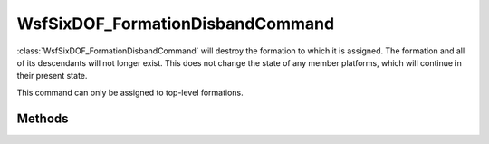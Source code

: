 .. ****************************************************************************
.. CUI
..
.. The Advanced Framework for Simulation, Integration, and Modeling (AFSIM)
..
.. The use, dissemination or disclosure of data in this file is subject to
.. limitation or restriction. See accompanying README and LICENSE for details.
.. ****************************************************************************

WsfSixDOF_FormationDisbandCommand
---------------------------------

.. class:: WsfSixDOF_FormationDisbandCommand inherits WsfSixDOF_FormationCommand

:class:`WsfSixDOF_FormationDisbandCommand` will destroy the formation to which it 
is assigned. The formation and all of its descendants will not longer exist.
This does not change the state of any member platforms, which will continue
in their present state.

This command can only be assigned to top-level formations.

Methods
=======

.. method:: static WsfSixDOF_FormationDisbandCommand Construct()

   Create a command that will disband the formation to which it is assigned.
